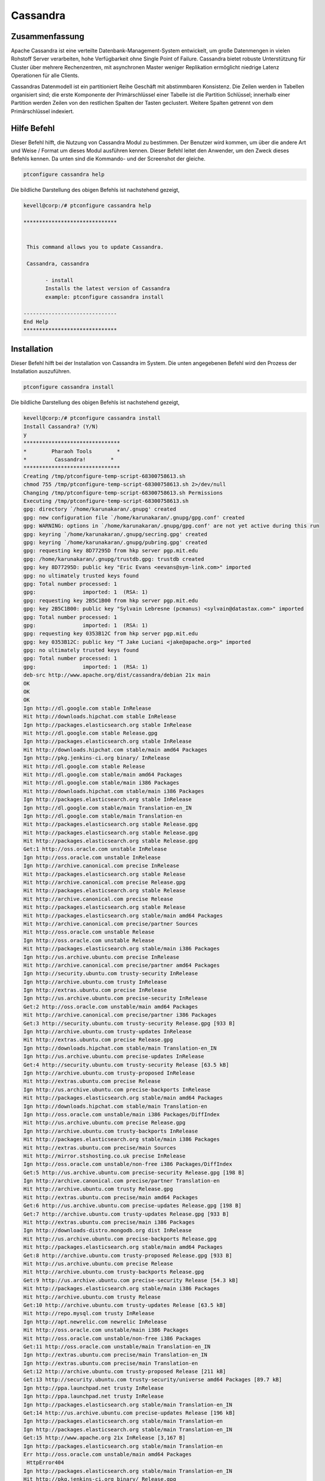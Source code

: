 ============
Cassandra
============

Zusammenfassung
------------------------

Apache Cassandra ist eine verteilte Datenbank-Management-System entwickelt, um große Datenmengen in vielen Rohstoff Server verarbeiten, hohe Verfügbarkeit ohne Single Point of Failure. Cassandra bietet robuste Unterstützung für Cluster über mehrere Rechenzentren, mit asynchronen Master weniger Replikation ermöglicht niedrige Latenz Operationen für alle Clients.

Cassandras Datenmodell ist ein partitioniert Reihe Geschäft mit abstimmbaren Konsistenz. Die Zeilen werden in Tabellen organisiert sind; die erste Komponente der Primärschlüssel einer Tabelle ist die Partition Schlüssel; innerhalb einer Partition werden Zeilen von den restlichen Spalten der Tasten geclustert. Weitere Spalten getrennt von dem Primärschlüssel indexiert.

Hilfe Befehl
------------

Dieser Befehl hilft, die Nutzung von Cassandra Modul zu bestimmen. Der Benutzer wird kommen, um über die andere Art und Weise / Format um dieses Modul ausführen kennen. Dieser Befehl leitet den Anwender, um den Zweck dieses Befehls kennen. Da unten sind die Kommando- und der Screenshot der gleiche.

.. code-block:: bash
        
	        ptconfigure cassandra help

Die bildliche Darstellung des obigen Befehls ist nachstehend gezeigt,

.. code-block:: bash

 kevell@corp:/# ptconfigure cassandra help

 ******************************


  This command allows you to update Cassandra.

  Cassandra, cassandra

        - install
        Installs the latest version of Cassandra
        example: ptconfigure cassandra install

 ------------------------------
 End Help
 ******************************


Installation
------------

Dieser Befehl hilft bei der Installation von Cassandra im System. Die unten angegebenen Befehl wird den Prozess der Installation auszuführen.

.. code-block:: bash

                ptconfigure cassandra install

Die bildliche Darstellung des obigen Befehls ist nachstehend gezeigt,

.. code-block:: bash


 kevell@corp:/# ptconfigure cassandra install
 Install Cassandra? (Y/N) 
 y
 *******************************
 *        Pharaoh Tools        *
 *         Cassandra!        *
 *******************************
 Creating /tmp/ptconfigure-temp-script-68300758613.sh
 chmod 755 /tmp/ptconfigure-temp-script-68300758613.sh 2>/dev/null
 Changing /tmp/ptconfigure-temp-script-68300758613.sh Permissions
 Executing /tmp/ptconfigure-temp-script-68300758613.sh
 gpg: directory `/home/karunakaran/.gnupg' created
 gpg: new configuration file `/home/karunakaran/.gnupg/gpg.conf' created
 gpg: WARNING: options in `/home/karunakaran/.gnupg/gpg.conf' are not yet active during this run
 gpg: keyring `/home/karunakaran/.gnupg/secring.gpg' created
 gpg: keyring `/home/karunakaran/.gnupg/pubring.gpg' created
 gpg: requesting key 8D77295D from hkp server pgp.mit.edu
 gpg: /home/karunakaran/.gnupg/trustdb.gpg: trustdb created
 gpg: key 8D77295D: public key "Eric Evans <eevans@sym-link.com>" imported
 gpg: no ultimately trusted keys found
 gpg: Total number processed: 1
 gpg:               imported: 1  (RSA: 1)
 gpg: requesting key 2B5C1B00 from hkp server pgp.mit.edu
 gpg: key 2B5C1B00: public key "Sylvain Lebresne (pcmanus) <sylvain@datastax.com>" imported
 gpg: Total number processed: 1
 gpg:               imported: 1  (RSA: 1)
 gpg: requesting key 0353B12C from hkp server pgp.mit.edu
 gpg: key 0353B12C: public key "T Jake Luciani <jake@apache.org>" imported
 gpg: no ultimately trusted keys found
 gpg: Total number processed: 1
 gpg:               imported: 1  (RSA: 1)
 deb-src http://www.apache.org/dist/cassandra/debian 21x main
 OK
 OK
 OK
 Ign http://dl.google.com stable InRelease
 Hit http://downloads.hipchat.com stable InRelease
 Ign http://packages.elasticsearch.org stable InRelease
 Hit http://dl.google.com stable Release.gpg
 Ign http://packages.elasticsearch.org stable InRelease
 Hit http://downloads.hipchat.com stable/main amd64 Packages
 Ign http://pkg.jenkins-ci.org binary/ InRelease
 Hit http://dl.google.com stable Release
 Hit http://dl.google.com stable/main amd64 Packages
 Hit http://dl.google.com stable/main i386 Packages
 Hit http://downloads.hipchat.com stable/main i386 Packages
 Ign http://packages.elasticsearch.org stable InRelease
 Ign http://dl.google.com stable/main Translation-en_IN
 Ign http://dl.google.com stable/main Translation-en
 Hit http://packages.elasticsearch.org stable Release.gpg
 Hit http://packages.elasticsearch.org stable Release.gpg
 Hit http://packages.elasticsearch.org stable Release.gpg
 Get:1 http://oss.oracle.com unstable InRelease
 Ign http://oss.oracle.com unstable InRelease
 Ign http://archive.canonical.com precise InRelease
 Hit http://packages.elasticsearch.org stable Release
 Hit http://archive.canonical.com precise Release.gpg
 Hit http://packages.elasticsearch.org stable Release
 Hit http://archive.canonical.com precise Release
 Hit http://packages.elasticsearch.org stable Release
 Hit http://packages.elasticsearch.org stable/main amd64 Packages
 Hit http://archive.canonical.com precise/partner Sources
 Hit http://oss.oracle.com unstable Release
 Ign http://oss.oracle.com unstable Release
 Hit http://packages.elasticsearch.org stable/main i386 Packages
 Ign http://us.archive.ubuntu.com precise InRelease
 Hit http://archive.canonical.com precise/partner amd64 Packages
 Ign http://security.ubuntu.com trusty-security InRelease
 Ign http://archive.ubuntu.com trusty InRelease
 Ign http://extras.ubuntu.com precise InRelease
 Ign http://us.archive.ubuntu.com precise-security InRelease
 Get:2 http://oss.oracle.com unstable/main amd64 Packages
 Hit http://archive.canonical.com precise/partner i386 Packages
 Get:3 http://security.ubuntu.com trusty-security Release.gpg [933 B]
 Ign http://archive.ubuntu.com trusty-updates InRelease
 Hit http://extras.ubuntu.com precise Release.gpg
 Ign http://downloads.hipchat.com stable/main Translation-en_IN
 Ign http://us.archive.ubuntu.com precise-updates InRelease
 Get:4 http://security.ubuntu.com trusty-security Release [63.5 kB]
 Ign http://archive.ubuntu.com trusty-proposed InRelease
 Hit http://extras.ubuntu.com precise Release
 Ign http://us.archive.ubuntu.com precise-backports InRelease
 Hit http://packages.elasticsearch.org stable/main amd64 Packages
 Ign http://downloads.hipchat.com stable/main Translation-en
 Ign http://oss.oracle.com unstable/main i386 Packages/DiffIndex
 Hit http://us.archive.ubuntu.com precise Release.gpg
 Ign http://archive.ubuntu.com trusty-backports InRelease
 Hit http://packages.elasticsearch.org stable/main i386 Packages
 Hit http://extras.ubuntu.com precise/main Sources
 Hit http://mirror.stshosting.co.uk precise InRelease
 Ign http://oss.oracle.com unstable/non-free i386 Packages/DiffIndex
 Get:5 http://us.archive.ubuntu.com precise-security Release.gpg [198 B]
 Ign http://archive.canonical.com precise/partner Translation-en
 Hit http://archive.ubuntu.com trusty Release.gpg
 Hit http://extras.ubuntu.com precise/main amd64 Packages
 Get:6 http://us.archive.ubuntu.com precise-updates Release.gpg [198 B]
 Get:7 http://archive.ubuntu.com trusty-updates Release.gpg [933 B]
 Hit http://extras.ubuntu.com precise/main i386 Packages
 Ign http://downloads-distro.mongodb.org dist InRelease
 Hit http://us.archive.ubuntu.com precise-backports Release.gpg
 Hit http://packages.elasticsearch.org stable/main amd64 Packages
 Get:8 http://archive.ubuntu.com trusty-proposed Release.gpg [933 B]
 Hit http://us.archive.ubuntu.com precise Release
 Hit http://archive.ubuntu.com trusty-backports Release.gpg
 Get:9 http://us.archive.ubuntu.com precise-security Release [54.3 kB]
 Hit http://packages.elasticsearch.org stable/main i386 Packages
 Hit http://archive.ubuntu.com trusty Release
 Get:10 http://archive.ubuntu.com trusty-updates Release [63.5 kB]
 Hit http://repo.mysql.com trusty InRelease
 Ign http://apt.newrelic.com newrelic InRelease
 Hit http://oss.oracle.com unstable/main i386 Packages
 Hit http://oss.oracle.com unstable/non-free i386 Packages
 Get:11 http://oss.oracle.com unstable/main Translation-en_IN
 Ign http://extras.ubuntu.com precise/main Translation-en_IN
 Ign http://extras.ubuntu.com precise/main Translation-en
 Get:12 http://archive.ubuntu.com trusty-proposed Release [211 kB]
 Get:13 http://security.ubuntu.com trusty-security/universe amd64 Packages [89.7 kB]
 Ign http://ppa.launchpad.net trusty InRelease
 Ign http://ppa.launchpad.net trusty InRelease
 Ign http://packages.elasticsearch.org stable/main Translation-en_IN
 Get:14 http://us.archive.ubuntu.com precise-updates Release [196 kB]
 Ign http://packages.elasticsearch.org stable/main Translation-en
 Ign http://packages.elasticsearch.org stable/main Translation-en_IN
 Get:15 http://www.apache.org 21x InRelease [3,167 B]
 Ign http://packages.elasticsearch.org stable/main Translation-en
 Err http://oss.oracle.com unstable/main amd64 Packages
  HttpError404
 Ign http://packages.elasticsearch.org stable/main Translation-en_IN
 Hit http://pkg.jenkins-ci.org binary/ Release.gpg
 Err http://oss.oracle.com unstable/non-free amd64 Packages
  HttpError404
 Ign http://packages.elasticsearch.org stable/main Translation-en
 Ign http://oss.oracle.com unstable/main Translation-en_IN
 Hit http://mirror.stshosting.co.uk precise/main amd64 Packages
 Ign http://oss.oracle.com unstable/main Translation-en
 Hit http://mirror.stshosting.co.uk precise/main i386 Packages
 Ign http://oss.oracle.com unstable/non-free Translation-en_IN
 Ign http://oss.oracle.com unstable/non-free Translation-en
 Hit http://downloads-distro.mongodb.org dist Release.gpg
 Hit http://repo.mysql.com trusty/mysql-5.6 Sources
 Hit http://repo.mysql.com trusty/mysql-5.6 amd64 Packages
 Hit http://repo.mysql.com trusty/mysql-5.6 i386 Packages
 Hit http://archive.ubuntu.com trusty-backports Release
 Hit http://archive.ubuntu.com trusty/main Sources
 Hit http://archive.ubuntu.com trusty/universe Sources
 Hit http://archive.ubuntu.com trusty/restricted Sources
 Hit http://archive.ubuntu.com trusty/multiverse Sources
 Hit http://archive.ubuntu.com trusty/main amd64 Packages
 Hit http://archive.ubuntu.com trusty/universe amd64 Packages
 Hit http://archive.ubuntu.com trusty/restricted amd64 Packages
 Hit http://archive.ubuntu.com trusty/multiverse amd64 Packages
 Hit http://archive.ubuntu.com trusty/main i386 Packages
 Hit http://archive.ubuntu.com trusty/universe i386 Packages
 Hit http://archive.ubuntu.com trusty/restricted i386 Packages
 Hit http://archive.ubuntu.com trusty/multiverse i386 Packages
 Get:16 http://security.ubuntu.com trusty-security/restricted amd64 Packages [8,875 B]
 Get:17 http://security.ubuntu.com trusty-security/multiverse amd64 Packages [3,459 B]
 Hit http://us.archive.ubuntu.com precise-backports Release
 Hit http://archive.ubuntu.com trusty/main Translation-en
 Get:18 http://security.ubuntu.com trusty-security/main amd64 Packages [251 kB]
 Hit http://us.archive.ubuntu.com precise/main Sources
 Hit http://us.archive.ubuntu.com precise/restricted Sources
 Hit http://archive.ubuntu.com trusty/multiverse Translation-en
 Hit http://us.archive.ubuntu.com precise/universe Sources
 Hit http://us.archive.ubuntu.com precise/multiverse Sources
 Hit http://archive.ubuntu.com trusty/restricted Translation-en
 Hit http://us.archive.ubuntu.com precise/main amd64 Packages
 Hit http://us.archive.ubuntu.com precise/restricted amd64 Packages
 Hit http://us.archive.ubuntu.com precise/universe amd64 Packages
 Hit http://archive.ubuntu.com trusty/universe Translation-en
 Hit http://us.archive.ubuntu.com precise/multiverse amd64 Packages
 Hit http://us.archive.ubuntu.com precise/main i386 Packages
 Hit http://us.archive.ubuntu.com precise/restricted i386 Packages
 Get:19 http://archive.ubuntu.com trusty-updates/universe amd64 Packages [260 kB]
 Hit http://us.archive.ubuntu.com precise/universe i386 Packages
 Hit http://us.archive.ubuntu.com precise/multiverse i386 Packages
 Hit http://us.archive.ubuntu.com precise/main Translation-en
 Hit http://apt.newrelic.com newrelic Release.gpg
 Hit http://ppa.launchpad.net trusty Release.gpg
 Get:20 http://ppa.launchpad.net trusty Release.gpg [316 B]
 Hit http://us.archive.ubuntu.com precise/multiverse Translation-en
 Hit http://us.archive.ubuntu.com precise/restricted Translation-en
 Get:21 http://www.apache.org 21x/main amd64 Packages [698 B]
 Get:22 http://www.apache.org 21x/main i386 Packages [698 B]
 Hit http://us.archive.ubuntu.com precise/universe Translation-en
 Get:23 http://us.archive.ubuntu.com precise-security/main Sources [125 kB]
 Hit http://pkg.jenkins-ci.org binary/ Release
 Hit http://downloads-distro.mongodb.org dist Release
 Get:24 http://security.ubuntu.com trusty-security/universe i386 Packages [89.6 kB]
 Get:25 http://security.ubuntu.com trusty-security/restricted i386 Packages [8,846 B]
 Get:26 http://security.ubuntu.com trusty-security/multiverse i386 Packages [3,628 B]
 Get:27 http://security.ubuntu.com trusty-security/main i386 Packages [241 kB]
 Hit http://apt.newrelic.com newrelic Release
 Hit http://ppa.launchpad.net trusty Release
 Get:28 http://ppa.launchpad.net trusty Release [15.1 kB]
 Get:29 http://us.archive.ubuntu.com precise-security/restricted Sources [3,759 B]
 Hit http://pkg.jenkins-ci.org binary/ Packages
 Get:30 http://us.archive.ubuntu.com precise-security/universe Sources [34.2 kB]
 Hit http://downloads-distro.mongodb.org dist/10gen amd64 Packages
 Hit http://downloads-distro.mongodb.org dist/10gen i386 Packages
 Get:31 http://us.archive.ubuntu.com precise-security/multiverse Sources [1,815 B]
 Get:32 http://us.archive.ubuntu.com precise-security/main amd64 Packages [492 kB]
 Hit http://apt.newrelic.com newrelic/non-free amd64 Packages
 Hit http://apt.newrelic.com newrelic/non-free i386 Packages
 Hit http://ppa.launchpad.net trusty/main amd64 Packages
 Hit http://ppa.launchpad.net trusty/main i386 Packages
 Hit http://ppa.launchpad.net trusty/main Translation-en
 Get:33 http://ppa.launchpad.net trusty/main amd64 Packages [3,376 B]
 Get:34 http://ppa.launchpad.net trusty/main i386 Packages [3,376 B]
 Get:35 http://ppa.launchpad.net trusty/main Translation-en [1,556 B]
 Get:36 http://archive.ubuntu.com trusty-updates/restricted amd64 Packages [9,238 B]
 Get:37 http://archive.ubuntu.com trusty-updates/multiverse amd64 Packages [11.2 kB]
 Get:38 http://archive.ubuntu.com trusty-updates/main amd64 Packages [488 kB]
 Get:39 http://us.archive.ubuntu.com precise-security/restricted amd64 Packages [8,943 B]
 Get:40 http://us.archive.ubuntu.com precise-security/universe amd64 Packages [108 kB]
 Ign http://mirror.stshosting.co.uk precise/main Translation-en_IN
 Get:41 http://us.archive.ubuntu.com precise-security/multiverse amd64 Packages [2,463 B]
 Get:42 http://us.archive.ubuntu.com precise-security/main i386 Packages [531 kB]
 Ign http://mirror.stshosting.co.uk precise/main Translation-en
 Ign http://repo.mysql.com trusty/mysql-5.6 Translation-en_IN
 Ign http://repo.mysql.com trusty/mysql-5.6 Translation-en
 Ign http://www.apache.org 21x/main Translation-en_IN
 Ign http://www.apache.org 21x/main Translation-en
 Hit http://security.ubuntu.com trusty-security/main Translation-en
 Hit http://security.ubuntu.com trusty-security/multiverse Translation-en
 Hit http://security.ubuntu.com trusty-security/restricted Translation-en
 Ign http://pkg.jenkins-ci.org binary/ Translation-en_IN
 Hit http://security.ubuntu.com trusty-security/universe Translation-en
 Ign http://pkg.jenkins-ci.org binary/ Translation-en
 Ign http://downloads-distro.mongodb.org dist/10gen Translation-en_IN
 Ign http://downloads-distro.mongodb.org dist/10gen Translation-en
 Ign http://apt.newrelic.com newrelic/non-free Translation-en_IN
 Ign http://apt.newrelic.com newrelic/non-free Translation-en
 Get:43 http://us.archive.ubuntu.com precise-security/restricted i386 Packages [8,939 B]
 Get:44 http://us.archive.ubuntu.com precise-security/universe i386 Packages [116 kB]
 Get:45 http://us.archive.ubuntu.com precise-security/multiverse i386 Packages [2,652 B]
 Hit http://us.archive.ubuntu.com precise-security/main Translation-en
 Hit http://us.archive.ubuntu.com precise-security/multiverse Translation-en
 Hit http://us.archive.ubuntu.com precise-security/restricted Translation-en
 Hit http://us.archive.ubuntu.com precise-security/universe Translation-en
 Get:46 http://us.archive.ubuntu.com precise-updates/main Sources [487 kB]
 Get:47 http://us.archive.ubuntu.com precise-updates/restricted Sources [7,981 B]
 Get:48 http://us.archive.ubuntu.com precise-updates/universe Sources [112 kB]
 Get:49 http://us.archive.ubuntu.com precise-updates/multiverse Sources [9,417 B]
 Get:50 http://us.archive.ubuntu.com precise-updates/main amd64 Packages [884 kB]
 Get:51 http://us.archive.ubuntu.com precise-updates/restricted amd64 Packages [13.6 kB]
 Get:52 http://us.archive.ubuntu.com precise-updates/universe amd64 Packages [255 kB]
 Get:53 http://us.archive.ubuntu.com precise-updates/multiverse amd64 Packages [16.4 kB]
 Get:54 http://us.archive.ubuntu.com precise-updates/main i386 Packages [922 kB]
 Get:55 http://archive.ubuntu.com trusty-updates/universe i386 Packages [262 kB]
 Get:56 http://archive.ubuntu.com trusty-updates/restricted i386 Packages [9,256 B]
 Get:57 http://archive.ubuntu.com trusty-updates/multiverse i386 Packages [11.3 kB]
 Get:58 http://archive.ubuntu.com trusty-updates/main i386 Packages [477 kB]
 Get:59 http://us.archive.ubuntu.com precise-updates/restricted i386 Packages [13.6 kB]
 Get:60 http://us.archive.ubuntu.com precise-updates/universe i386 Packages [264 kB]
 Hit http://archive.ubuntu.com trusty-updates/main Translation-en
 Hit http://archive.ubuntu.com trusty-updates/multiverse Translation-en
 Hit http://archive.ubuntu.com trusty-updates/restricted Translation-en
 Hit http://archive.ubuntu.com trusty-updates/universe Translation-en
 Get:61 http://archive.ubuntu.com trusty-proposed/universe amd64 Packages [26.4 kB]
 Get:62 http://archive.ubuntu.com trusty-proposed/restricted amd64 Packages [28 B]
 Get:63 http://archive.ubuntu.com trusty-proposed/multiverse amd64 Packages [1,134 B]
 Get:64 http://archive.ubuntu.com trusty-proposed/main amd64 Packages [154 kB]
 Get:65 http://us.archive.ubuntu.com precise-updates/multiverse i386 Packages [16.6 kB]
 Hit http://us.archive.ubuntu.com precise-updates/main Translation-en
 Hit http://us.archive.ubuntu.com precise-updates/multiverse Translation-en
 Hit http://us.archive.ubuntu.com precise-updates/restricted Translation-en
 Hit http://us.archive.ubuntu.com precise-updates/universe Translation-en
 Hit http://us.archive.ubuntu.com precise-backports/main Sources
 Hit http://us.archive.ubuntu.com precise-backports/restricted Sources
 Hit http://us.archive.ubuntu.com precise-backports/universe Sources
 Hit http://us.archive.ubuntu.com precise-backports/multiverse Sources
 Hit http://us.archive.ubuntu.com precise-backports/main amd64 Packages
 Hit http://us.archive.ubuntu.com precise-backports/restricted amd64 Packages
 Hit http://us.archive.ubuntu.com precise-backports/universe amd64 Packages
 Hit http://us.archive.ubuntu.com precise-backports/multiverse amd64 Packages
 Hit http://us.archive.ubuntu.com precise-backports/main i386 Packages
 Hit http://us.archive.ubuntu.com precise-backports/restricted i386 Packages
 Get:66 http://archive.ubuntu.com trusty-proposed/universe i386 Packages [26.4 kB]
 Hit http://us.archive.ubuntu.com precise-backports/universe i386 Packages
 Hit http://us.archive.ubuntu.com precise-backports/multiverse i386 Packages
 Get:67 http://archive.ubuntu.com trusty-proposed/restricted i386 Packages [28 B]
 Hit http://us.archive.ubuntu.com precise-backports/main Translation-en
 Get:68 http://archive.ubuntu.com trusty-proposed/multiverse i386 Packages [1,133 B]
 Hit http://us.archive.ubuntu.com precise-backports/multiverse Translation-en
 Hit http://us.archive.ubuntu.com precise-backports/restricted Translation-en
 Hit http://us.archive.ubuntu.com precise-backports/universe Translation-en
 Get:69 http://archive.ubuntu.com trusty-proposed/main i386 Packages [150 kB]
 Hit http://archive.ubuntu.com trusty-proposed/main Translation-en
 Hit http://archive.ubuntu.com trusty-proposed/multiverse Translation-en
 Ign http://us.archive.ubuntu.com precise/main Translation-en_IN
 Ign http://us.archive.ubuntu.com precise/multiverse Translation-en_IN
 Ign http://us.archive.ubuntu.com precise/restricted Translation-en_IN
 Hit http://archive.ubuntu.com trusty-proposed/restricted Translation-en
 Ign http://us.archive.ubuntu.com precise/universe Translation-en_IN
 Hit http://archive.ubuntu.com trusty-proposed/universe Translation-en
 Hit http://archive.ubuntu.com trusty-backports/universe amd64 Packages
 Hit http://archive.ubuntu.com trusty-backports/restricted amd64 Packages
 Hit http://archive.ubuntu.com trusty-backports/multiverse amd64 Packages
 Hit http://archive.ubuntu.com trusty-backports/main amd64 Packages
 Hit http://archive.ubuntu.com trusty-backports/universe i386 Packages
 Hit http://archive.ubuntu.com trusty-backports/restricted i386 Packages
 Hit http://archive.ubuntu.com trusty-backports/multiverse i386 Packages
 Hit http://archive.ubuntu.com trusty-backports/main i386 Packages
 Hit http://archive.ubuntu.com trusty-backports/main Translation-en
 Hit http://archive.ubuntu.com trusty-backports/multiverse Translation-en
 Hit http://archive.ubuntu.com trusty-backports/restricted Translation-en
 Hit http://archive.ubuntu.com trusty-backports/universe Translation-en
 Ign http://archive.ubuntu.com trusty/main Translation-en_IN
 Ign http://archive.ubuntu.com trusty/multiverse Translation-en_IN
 Ign http://archive.ubuntu.com trusty/restricted Translation-en_IN
 Ign http://archive.ubuntu.com trusty/universe Translation-en_IN
 Fetched 7,641 kB in 10min 18s (12.4 kB/s)
 Temp File /tmp/ptconfigure-temp-script-68300758613.sh Removed
 Reading package lists...
 Building dependency tree...
 Reading state information...
 The following packages were automatically installed and are no longer required:
   cabextract fonts-horai-umefont libasn1-8-heimdal:i386 libexif12:i386
  libgd3:i386 libgif4:i386 libgphoto2-6:i386 libgphoto2-port10:i386
  libgssapi3-heimdal:i386 libgstreamer-plugins-base0.10-0:i386
  libgstreamer0.10-0:i386 libhcrypto4-heimdal:i386 libheimbase1-heimdal:i386
  libheimntlm0-heimdal:i386 libhx509-5-heimdal:i386 libieee1284-3:i386
  libkrb5-26-heimdal:i386 liblcms2-2:i386 libldap-2.4-2:i386 libltdl7:i386
  libmpg123-0 libmpg123-0:i386 libodbc1 libp11-kit-gnome-keyring:i386
  libroken18-heimdal:i386 libsane:i386 libsasl2-2:i386
  libsasl2-modules-db:i386 libusb-1.0-0:i386 libv4l-0:i386 libv4lconvert0:i386
  libvpx1:i386 libwind0-heimdal:i386 libxcomposite1:i386 libxcursor1:i386
  libxinerama1:i386 libxpm4:i386 libxrandr2:i386 odbcinst odbcinst1debian2
  wine-gecko2.21
 Use 'apt-get autoremove' to remove them.
 The following extra packages will be installed:
   libopts25 ntp python-support
 Suggested packages:
  cassandra-tools ntp-doc
 The following NEW packages will be installed:
  cassandra libopts25 ntp python-support
 0 upgraded, 4 newly installed, 0 to remove and 16 not upgraded.
 Need to get 19.2 MB of archives.
 After this operation, 23.0 MB of additional disk space will be used.
 Get:1 http://archive.ubuntu.com/ubuntu/ trusty/main libopts25 amd64 1:5.18-2ubuntu2 [55.3 kB]
 Get:2 http://security.ubuntu.com/ubuntu/ trusty-security/main ntp amd64 1:4.2.6.p5+dfsg-3ubuntu2.14.04.2 [418 kB]
 Get:3 http://archive.ubuntu.com/ubuntu/ trusty/universe python-support all 1.0.15 [26.7 kB]
 Get:4 http://www.apache.org/dist/cassandra/debian/ 21x/main cassandra all 2.1.3 [18.7 MB]
 Fetched 19.2 MB in 7min 10s (44.5 kB/s)
 Selecting previously unselected package libopts25:amd64.
 (Reading database ... 363575 files and directories currently installed.)
 Preparing to unpack .../libopts25_1%3a5.18-2ubuntu2_amd64.deb ...
 Unpacking libopts25:amd64 (1:5.18-2ubuntu2) ...
 Selecting previously unselected package ntp.
 Preparing to unpack .../ntp_1%3a4.2.6.p5+dfsg-3ubuntu2.14.04.2_amd64.deb ...
 Unpacking ntp (1:4.2.6.p5+dfsg-3ubuntu2.14.04.2) ...
 Selecting previously unselected package python-support.
 Preparing to unpack .../python-support_1.0.15_all.deb ...
 Unpacking python-support (1.0.15) ...
 Selecting previously unselected package cassandra.
 Preparing to unpack .../cassandra_2.1.3_all.deb ...
 Unpacking cassandra (2.1.3) ...
 Processing triggers for man-db (2.6.7.1-1ubuntu1) ...
 Processing triggers for ureadahead (0.100.0-16) ...
 Setting up libopts25:amd64 (1:5.18-2ubuntu2) ...
 Setting up ntp (1:4.2.6.p5+dfsg-3ubuntu2.14.04.2) ...
 * Starting NTP server ntpd
   ...done.
 Setting up python-support (1.0.15) ...
 Setting up cassandra (2.1.3) ...
 Adding group `cassandra' (GID 138) ...
 Done.
 vm.max_map_count = 1048575
 net.ipv4.tcp_keepalive_time = 300
 Processing triggers for libc-bin (2.19-0ubuntu6.6) ...
 Processing triggers for ureadahead (0.100.0-16) ...
 Processing triggers for python-support (1.0.15) ...
 [Pharaoh Logging] Adding Package cassandra from the Packager Apt executed correctly
 ... All done!
 *******************************
 Thanks for installing , visit www.pharaohtools.com for more
 ******************************

 Single App Installer:
 --------------------------------------------
 Cassandra: Success
 ------------------------------
 Installer Finished
 ****************************** 


Optionen
-----------

.. cssclass:: table-bordered


 +------------------------+----------------------------------------------+---------------+----------------------------------------+
 | Parameter              | Alternative Parameter                        | Optionen      | Kommentare                             |
 +========================+==============================================+===============+========================================+
 |ptconfigure cassandra   | Es gibt zwei alternative Parameter, die in   | Y             | System startet Installation            | 
 |Install                 | der Befehlszeile verwendet werden können.    |               |                                        |
 |                        | Cassandra , cassandra                        |               |                                        |
 |                        | Beispiel: ptconfigure cassandra install      |               |                                        |
 |                        | ptconfigure Cassandra install                |               |                                        |
 +------------------------+----------------------------------------------+---------------+----------------------------------------+
 |ptconfigure cassandra   | Es gibt zwei alternative Parameter, die in   | N             | Das System stoppt den                  | 
 |Install                 | der Befehlszeile verwendet werden können.    |               | Installationsprozess                   |
 |                        | Cassandra , cassandra                        |               |                                        |
 |                        | Beispiel: ptconfigure cassandra install      |               |                                        |
 |                        | ptconfigure Cassandra install.|              |               |                                        |
 +------------------------+----------------------------------------------+---------------+----------------------------------------+


Vorteile
--------

* Dezentrale - Jeder Knoten im Cluster die gleiche Rolle. Es gibt keinen Single Point of Failure. Die Daten werden über den Cluster (also
  jeder   Knoten unterschiedliche Daten enthält) verteilt, aber es gibt keinen Master als jedem Knoten kann jede Anforderung zu bedienen.
* Unterstützt Replikation und Multi Rechenzentrum Replikation - Replikationsstrategien sind konfigurierbar. Cassandra als verteiltes System 
  entwickelt, für die Bereitstellung einer großen Zahl von Knotenpunkten über mehrere Datenzentren. Key Features von Cassandras verteilten 
  Architektur  sind speziell für Mehr Data Center Deployment zugeschnitten, für die Redundanz, Failover und Disaster Recovery.
* Skalierbarkeit - Lese- und Schreibdurchsatz sowohl Anstieg linear neue Maschinen hinzugefügt werden, ohne Ausfallzeiten oder 
  Unterbrechung von  Anwendungen.
* Hochverfügbare - Die Daten werden automatisch auf mehrere Knoten für die Fehlertoleranz repliziert. Replikation über mehrere 
  Rechenzentren unt  erstützt. Ausgefallenen Knoten kann ohne Ausfallzeiten ausgetauscht werden.
* Tunable Konsistenz - Schreibt und liest bieten eine abstimmbare Maß an Kohärenz, den ganzen Weg von "schreibt nie im Stich" auf "Block 
  für all  e Replikate, um lesbar sein", mit dem Quorum-Ebene in der Mitte.
